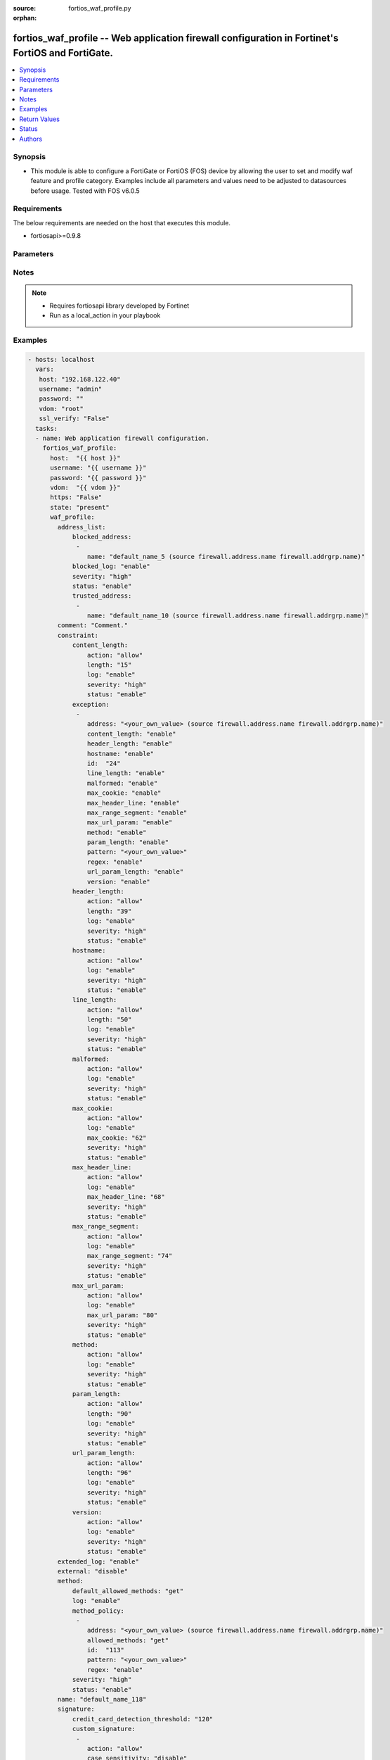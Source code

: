 :source: fortios_waf_profile.py

:orphan:

.. _fortios_waf_profile:

fortios_waf_profile -- Web application firewall configuration in Fortinet's FortiOS and FortiGate.
++++++++++++++++++++++++++++++++++++++++++++++++++++++++++++++++++++++++++++++++++++++++++++++++++

.. versionadded:: 2.8

.. contents::
   :local:
   :depth: 1


Synopsis
--------
- This module is able to configure a FortiGate or FortiOS (FOS) device by allowing the user to set and modify waf feature and profile category. Examples include all parameters and values need to be adjusted to datasources before usage. Tested with FOS v6.0.5


Requirements
------------
The below requirements are needed on the host that executes this module.

- fortiosapi>=0.9.8


Parameters
----------

.. raw:: html

    <ul>

    <li><span class="li-head">host</span> - FortiOS or FortiGate IP address. <span class="li-normal">type: str</span> <span class="li-required">required: false</span></li>
    <li><span class="li-head">username</span> - FortiOS or FortiGate username. <span class="li-normal">type: str</span> <span class="li-required">required: false</span></li>
    <li><span class="li-head">password</span> - FortiOS or FortiGate password. <span class="li-normal">type: str</span> <span class="li-normal">default: ""</span></li>
    <li><span class="li-head">vdom</span> - Virtual domain, among those defined previously. A vdom is a virtual instance of the FortiGate that can be configured and used as a different unit. <span class="li-normal">type: str</span> <span class="li-normal">default: root</span></li>
    <li><span class="li-head">https</span> - Indicates if the requests towards FortiGate must use HTTPS protocol. <span class="li-normal">type: bool</span> <span class="li-normal">default: true</span></li>
    <li><span class="li-head">ssl_verify</span> - Ensures FortiGate certificate must be verified by a proper CA. <span class="li-normal">type: bool</span> <span class="li-normal">default: true</span></li>
    <li><span class="li-head">state</span> - Indicates whether to create or remove the object. This attribute was present already in previous version in a deeper level. It has been moved out to this outer level. <span class="li-normal">type: str</span> <span class="li-required">required: false</span> <span class="li-normal">choices: present,  absent</span></li>
    <li><span class="li-head">waf_profile</span> - Web application firewall configuration. <span class="li-normal">default: null</span> <span class="li-normal">type: dict</span></li>
            <ul class="ul-self">

            <li><span class="li-head">state</span> - B(Deprecated) Starting with Ansible 2.9 we recommend using the top-level 'state' parameter. HORIZONTALLINE Indicates whether to create or remove the object. <span class="li-normal">type: str</span> <span class="li-required">required: false</span> <span class="li-normal">choices: present,  absent</span></li>
            <li><span class="li-head">address_list</span> - Black address list and white address list. <span class="li-normal">type: dict</span></li>
                    <ul class="ul-self">

                    <li><span class="li-head">blocked_address</span> - Blocked address. <span class="li-normal">type: list</span></li>
                            <ul class="ul-self">

                            <li><span class="li-head">name</span> - Address name. Source firewall.address.name firewall.addrgrp.name. <span class="li-required">required</span> <span class="li-normal">type: str</span>
                            </ul>

                    <li><span class="li-head">blocked_log</span> - Enable/disable logging on blocked addresses. <span class="li-normal">type: str</span> <span class="li-normal">choices: enable,  disable</span></li>
                    <li><span class="li-head">severity</span> - Severity. <span class="li-normal">type: str</span> <span class="li-normal">choices: high,  medium,  low</span></li>
                    <li><span class="li-head">status</span> - Status. <span class="li-normal">type: str</span> <span class="li-normal">choices: enable,  disable</span></li>
                    <li><span class="li-head">trusted_address</span> - Trusted address. <span class="li-normal">type: list</span></li>
                            <ul class="ul-self">

                            <li><span class="li-head">name</span> - Address name. Source firewall.address.name firewall.addrgrp.name. <span class="li-required">required</span> <span class="li-normal">type: str</span>
                            </ul>

                    </ul>

            <li><span class="li-head">comment</span> - Comment. <span class="li-normal">type: str</span></li>
            <li><span class="li-head">constraint</span> - WAF HTTP protocol restrictions. <span class="li-normal">type: dict</span></li>
                    <ul class="ul-self">

                    <li><span class="li-head">content_length</span> - HTTP content length in request. <span class="li-normal">type: dict</span></li>
                            <ul class="ul-self">

                            <li><span class="li-head">action</span> - Action. <span class="li-normal">type: str</span> <span class="li-normal">choices: allow,  block</span></li>
                            <li><span class="li-head">length</span> - Length of HTTP content in bytes (0 to 2147483647). <span class="li-normal">type: int</span></li>
                            <li><span class="li-head">log</span> - Enable/disable logging. <span class="li-normal">type: str</span> <span class="li-normal">choices: enable,  disable</span></li>
                            <li><span class="li-head">severity</span> - Severity. <span class="li-normal">type: str</span> <span class="li-normal">choices: high,  medium,  low</span></li>
                            <li><span class="li-head">status</span> - Enable/disable the constraint. <span class="li-normal">type: str</span> <span class="li-normal">choices: enable,  disable</span>
                            </ul>

                    <li><span class="li-head">exception</span> - HTTP constraint exception. <span class="li-normal">type: list</span></li>
                            <ul class="ul-self">

                            <li><span class="li-head">address</span> - Host address. Source firewall.address.name firewall.addrgrp.name. <span class="li-normal">type: str</span></li>
                            <li><span class="li-head">content_length</span> - HTTP content length in request. <span class="li-normal">type: str</span> <span class="li-normal">choices: enable,  disable</span></li>
                            <li><span class="li-head">header_length</span> - HTTP header length in request. <span class="li-normal">type: str</span> <span class="li-normal">choices: enable,  disable</span></li>
                            <li><span class="li-head">hostname</span> - Enable/disable hostname check. <span class="li-normal">type: str</span> <span class="li-normal">choices: enable,  disable</span></li>
                            <li><span class="li-head">id</span> - Exception ID. <span class="li-required">required</span> <span class="li-normal">type: int</span></li>
                            <li><span class="li-head">line_length</span> - HTTP line length in request. <span class="li-normal">type: str</span> <span class="li-normal">choices: enable,  disable</span></li>
                            <li><span class="li-head">malformed</span> - Enable/disable malformed HTTP request check. <span class="li-normal">type: str</span> <span class="li-normal">choices: enable,  disable</span></li>
                            <li><span class="li-head">max_cookie</span> - Maximum number of cookies in HTTP request. <span class="li-normal">type: str</span> <span class="li-normal">choices: enable,  disable</span></li>
                            <li><span class="li-head">max_header_line</span> - Maximum number of HTTP header line. <span class="li-normal">type: str</span> <span class="li-normal">choices: enable,  disable</span></li>
                            <li><span class="li-head">max_range_segment</span> - Maximum number of range segments in HTTP range line. <span class="li-normal">type: str</span> <span class="li-normal">choices: enable,  disable</span></li>
                            <li><span class="li-head">max_url_param</span> - Maximum number of parameters in URL. <span class="li-normal">type: str</span> <span class="li-normal">choices: enable,  disable</span></li>
                            <li><span class="li-head">method</span> - Enable/disable HTTP method check. <span class="li-normal">type: str</span> <span class="li-normal">choices: enable,  disable</span></li>
                            <li><span class="li-head">param_length</span> - Maximum length of parameter in URL, HTTP POST request or HTTP body. <span class="li-normal">type: str</span> <span class="li-normal">choices: enable,  disable</span></li>
                            <li><span class="li-head">pattern</span> - URL pattern. <span class="li-normal">type: str</span></li>
                            <li><span class="li-head">regex</span> - Enable/disable regular expression based pattern match. <span class="li-normal">type: str</span> <span class="li-normal">choices: enable,  disable</span></li>
                            <li><span class="li-head">url_param_length</span> - Maximum length of parameter in URL. <span class="li-normal">type: str</span> <span class="li-normal">choices: enable,  disable</span></li>
                            <li><span class="li-head">version</span> - Enable/disable HTTP version check. <span class="li-normal">type: str</span> <span class="li-normal">choices: enable,  disable</span>
                            </ul>

                    <li><span class="li-head">header_length</span> - HTTP header length in request. <span class="li-normal">type: dict</span></li>
                            <ul class="ul-self">

                            <li><span class="li-head">action</span> - Action. <span class="li-normal">type: str</span> <span class="li-normal">choices: allow,  block</span></li>
                            <li><span class="li-head">length</span> - Length of HTTP header in bytes (0 to 2147483647). <span class="li-normal">type: int</span></li>
                            <li><span class="li-head">log</span> - Enable/disable logging. <span class="li-normal">type: str</span> <span class="li-normal">choices: enable,  disable</span></li>
                            <li><span class="li-head">severity</span> - Severity. <span class="li-normal">type: str</span> <span class="li-normal">choices: high,  medium,  low</span></li>
                            <li><span class="li-head">status</span> - Enable/disable the constraint. <span class="li-normal">type: str</span> <span class="li-normal">choices: enable,  disable</span>
                            </ul>

                    <li><span class="li-head">hostname</span> - Enable/disable hostname check. <span class="li-normal">type: dict</span></li>
                            <ul class="ul-self">

                            <li><span class="li-head">action</span> - Action. <span class="li-normal">type: str</span> <span class="li-normal">choices: allow,  block</span></li>
                            <li><span class="li-head">log</span> - Enable/disable logging. <span class="li-normal">type: str</span> <span class="li-normal">choices: enable,  disable</span></li>
                            <li><span class="li-head">severity</span> - Severity. <span class="li-normal">type: str</span> <span class="li-normal">choices: high,  medium,  low</span></li>
                            <li><span class="li-head">status</span> - Enable/disable the constraint. <span class="li-normal">type: str</span> <span class="li-normal">choices: enable,  disable</span>
                            </ul>

                    <li><span class="li-head">line_length</span> - HTTP line length in request. <span class="li-normal">type: dict</span></li>
                            <ul class="ul-self">

                            <li><span class="li-head">action</span> - Action. <span class="li-normal">type: str</span> <span class="li-normal">choices: allow,  block</span></li>
                            <li><span class="li-head">length</span> - Length of HTTP line in bytes (0 to 2147483647). <span class="li-normal">type: int</span></li>
                            <li><span class="li-head">log</span> - Enable/disable logging. <span class="li-normal">type: str</span> <span class="li-normal">choices: enable,  disable</span></li>
                            <li><span class="li-head">severity</span> - Severity. <span class="li-normal">type: str</span> <span class="li-normal">choices: high,  medium,  low</span></li>
                            <li><span class="li-head">status</span> - Enable/disable the constraint. <span class="li-normal">type: str</span> <span class="li-normal">choices: enable,  disable</span>
                            </ul>

                    <li><span class="li-head">malformed</span> - Enable/disable malformed HTTP request check. <span class="li-normal">type: dict</span></li>
                            <ul class="ul-self">

                            <li><span class="li-head">action</span> - Action. <span class="li-normal">type: str</span> <span class="li-normal">choices: allow,  block</span></li>
                            <li><span class="li-head">log</span> - Enable/disable logging. <span class="li-normal">type: str</span> <span class="li-normal">choices: enable,  disable</span></li>
                            <li><span class="li-head">severity</span> - Severity. <span class="li-normal">type: str</span> <span class="li-normal">choices: high,  medium,  low</span></li>
                            <li><span class="li-head">status</span> - Enable/disable the constraint. <span class="li-normal">type: str</span> <span class="li-normal">choices: enable,  disable</span>
                            </ul>

                    <li><span class="li-head">max_cookie</span> - Maximum number of cookies in HTTP request. <span class="li-normal">type: dict</span></li>
                            <ul class="ul-self">

                            <li><span class="li-head">action</span> - Action. <span class="li-normal">type: str</span> <span class="li-normal">choices: allow,  block</span></li>
                            <li><span class="li-head">log</span> - Enable/disable logging. <span class="li-normal">type: str</span> <span class="li-normal">choices: enable,  disable</span></li>
                            <li><span class="li-head">max_cookie</span> - Maximum number of cookies in HTTP request (0 to 2147483647). <span class="li-normal">type: int</span></li>
                            <li><span class="li-head">severity</span> - Severity. <span class="li-normal">type: str</span> <span class="li-normal">choices: high,  medium,  low</span></li>
                            <li><span class="li-head">status</span> - Enable/disable the constraint. <span class="li-normal">type: str</span> <span class="li-normal">choices: enable,  disable</span>
                            </ul>

                    <li><span class="li-head">max_header_line</span> - Maximum number of HTTP header line. <span class="li-normal">type: dict</span></li>
                            <ul class="ul-self">

                            <li><span class="li-head">action</span> - Action. <span class="li-normal">type: str</span> <span class="li-normal">choices: allow,  block</span></li>
                            <li><span class="li-head">log</span> - Enable/disable logging. <span class="li-normal">type: str</span> <span class="li-normal">choices: enable,  disable</span></li>
                            <li><span class="li-head">max_header_line</span> - Maximum number HTTP header lines (0 to 2147483647). <span class="li-normal">type: int</span></li>
                            <li><span class="li-head">severity</span> - Severity. <span class="li-normal">type: str</span> <span class="li-normal">choices: high,  medium,  low</span></li>
                            <li><span class="li-head">status</span> - Enable/disable the constraint. <span class="li-normal">type: str</span> <span class="li-normal">choices: enable,  disable</span>
                            </ul>

                    <li><span class="li-head">max_range_segment</span> - Maximum number of range segments in HTTP range line. <span class="li-normal">type: dict</span></li>
                            <ul class="ul-self">

                            <li><span class="li-head">action</span> - Action. <span class="li-normal">type: str</span> <span class="li-normal">choices: allow,  block</span></li>
                            <li><span class="li-head">log</span> - Enable/disable logging. <span class="li-normal">type: str</span> <span class="li-normal">choices: enable,  disable</span></li>
                            <li><span class="li-head">max_range_segment</span> - Maximum number of range segments in HTTP range line (0 to 2147483647). <span class="li-normal">type: int</span></li>
                            <li><span class="li-head">severity</span> - Severity. <span class="li-normal">type: str</span> <span class="li-normal">choices: high,  medium,  low</span></li>
                            <li><span class="li-head">status</span> - Enable/disable the constraint. <span class="li-normal">type: str</span> <span class="li-normal">choices: enable,  disable</span>
                            </ul>

                    <li><span class="li-head">max_url_param</span> - Maximum number of parameters in URL. <span class="li-normal">type: dict</span></li>
                            <ul class="ul-self">

                            <li><span class="li-head">action</span> - Action. <span class="li-normal">type: str</span> <span class="li-normal">choices: allow,  block</span></li>
                            <li><span class="li-head">log</span> - Enable/disable logging. <span class="li-normal">type: str</span> <span class="li-normal">choices: enable,  disable</span></li>
                            <li><span class="li-head">max_url_param</span> - Maximum number of parameters in URL (0 to 2147483647). <span class="li-normal">type: int</span></li>
                            <li><span class="li-head">severity</span> - Severity. <span class="li-normal">type: str</span> <span class="li-normal">choices: high,  medium,  low</span></li>
                            <li><span class="li-head">status</span> - Enable/disable the constraint. <span class="li-normal">type: str</span> <span class="li-normal">choices: enable,  disable</span>
                            </ul>

                    <li><span class="li-head">method</span> - Enable/disable HTTP method check. <span class="li-normal">type: dict</span></li>
                            <ul class="ul-self">

                            <li><span class="li-head">action</span> - Action. <span class="li-normal">type: str</span> <span class="li-normal">choices: allow,  block</span></li>
                            <li><span class="li-head">log</span> - Enable/disable logging. <span class="li-normal">type: str</span> <span class="li-normal">choices: enable,  disable</span></li>
                            <li><span class="li-head">severity</span> - Severity. <span class="li-normal">type: str</span> <span class="li-normal">choices: high,  medium,  low</span></li>
                            <li><span class="li-head">status</span> - Enable/disable the constraint. <span class="li-normal">type: str</span> <span class="li-normal">choices: enable,  disable</span>
                            </ul>

                    <li><span class="li-head">param_length</span> - Maximum length of parameter in URL, HTTP POST request or HTTP body. <span class="li-normal">type: dict</span></li>
                            <ul class="ul-self">

                            <li><span class="li-head">action</span> - Action. <span class="li-normal">type: str</span> <span class="li-normal">choices: allow,  block</span></li>
                            <li><span class="li-head">length</span> - Maximum length of parameter in URL, HTTP POST request or HTTP body in bytes (0 to 2147483647). <span class="li-normal">type: int</span></li>
                            <li><span class="li-head">log</span> - Enable/disable logging. <span class="li-normal">type: str</span> <span class="li-normal">choices: enable,  disable</span></li>
                            <li><span class="li-head">severity</span> - Severity. <span class="li-normal">type: str</span> <span class="li-normal">choices: high,  medium,  low</span></li>
                            <li><span class="li-head">status</span> - Enable/disable the constraint. <span class="li-normal">type: str</span> <span class="li-normal">choices: enable,  disable</span>
                            </ul>

                    <li><span class="li-head">url_param_length</span> - Maximum length of parameter in URL. <span class="li-normal">type: dict</span></li>
                            <ul class="ul-self">

                            <li><span class="li-head">action</span> - Action. <span class="li-normal">type: str</span> <span class="li-normal">choices: allow,  block</span></li>
                            <li><span class="li-head">length</span> - Maximum length of URL parameter in bytes (0 to 2147483647). <span class="li-normal">type: int</span></li>
                            <li><span class="li-head">log</span> - Enable/disable logging. <span class="li-normal">type: str</span> <span class="li-normal">choices: enable,  disable</span></li>
                            <li><span class="li-head">severity</span> - Severity. <span class="li-normal">type: str</span> <span class="li-normal">choices: high,  medium,  low</span></li>
                            <li><span class="li-head">status</span> - Enable/disable the constraint. <span class="li-normal">type: str</span> <span class="li-normal">choices: enable,  disable</span>
                            </ul>

                    <li><span class="li-head">version</span> - Enable/disable HTTP version check. <span class="li-normal">type: dict</span></li>
                            <ul class="ul-self">

                            <li><span class="li-head">action</span> - Action. <span class="li-normal">type: str</span> <span class="li-normal">choices: allow,  block</span></li>
                            <li><span class="li-head">log</span> - Enable/disable logging. <span class="li-normal">type: str</span> <span class="li-normal">choices: enable,  disable</span></li>
                            <li><span class="li-head">severity</span> - Severity. <span class="li-normal">type: str</span> <span class="li-normal">choices: high,  medium,  low</span></li>
                            <li><span class="li-head">status</span> - Enable/disable the constraint. <span class="li-normal">type: str</span> <span class="li-normal">choices: enable,  disable</span>
                            </ul>

                    </ul>

            <li><span class="li-head">extended_log</span> - Enable/disable extended logging. <span class="li-normal">type: str</span> <span class="li-normal">choices: enable,  disable</span></li>
            <li><span class="li-head">external</span> - Disable/Enable external HTTP Inspection. <span class="li-normal">type: str</span> <span class="li-normal">choices: disable,  enable</span></li>
            <li><span class="li-head">method</span> - Method restriction. <span class="li-normal">type: dict</span></li>
                    <ul class="ul-self">

                    <li><span class="li-head">default_allowed_methods</span> - Methods. <span class="li-normal">type: str</span> <span class="li-normal">choices: get,  post,  put,  head,  connect,  trace,  options,  delete,  others</span></li>
                    <li><span class="li-head">log</span> - Enable/disable logging. <span class="li-normal">type: str</span> <span class="li-normal">choices: enable,  disable</span></li>
                    <li><span class="li-head">method_policy</span> - HTTP method policy. <span class="li-normal">type: list</span></li>
                            <ul class="ul-self">

                            <li><span class="li-head">address</span> - Host address. Source firewall.address.name firewall.addrgrp.name. <span class="li-normal">type: str</span></li>
                            <li><span class="li-head">allowed_methods</span> - Allowed Methods. <span class="li-normal">type: str</span> <span class="li-normal">choices: get,  post,  put,  head,  connect,  trace,  options,  delete,  others</span></li>
                            <li><span class="li-head">id</span> - HTTP method policy ID. <span class="li-required">required</span> <span class="li-normal">type: int</span></li>
                            <li><span class="li-head">pattern</span> - URL pattern. <span class="li-normal">type: str</span></li>
                            <li><span class="li-head">regex</span> - Enable/disable regular expression based pattern match. <span class="li-normal">type: str</span> <span class="li-normal">choices: enable,  disable</span>
                            </ul>

                    <li><span class="li-head">severity</span> - Severity. <span class="li-normal">type: str</span> <span class="li-normal">choices: high,  medium,  low</span></li>
                    <li><span class="li-head">status</span> - Status. <span class="li-normal">type: str</span> <span class="li-normal">choices: enable,  disable</span>
                    </ul>

            <li><span class="li-head">name</span> - WAF Profile name. <span class="li-required">required</span> <span class="li-normal">type: str</span></li>
            <li><span class="li-head">signature</span> - WAF signatures. <span class="li-normal">type: dict</span></li>
                    <ul class="ul-self">

                    <li><span class="li-head">credit_card_detection_threshold</span> - The minimum number of Credit cards to detect violation. <span class="li-normal">type: int</span></li>
                    <li><span class="li-head">custom_signature</span> - Custom signature. <span class="li-normal">type: list</span></li>
                            <ul class="ul-self">

                            <li><span class="li-head">action</span> - Action. <span class="li-normal">type: str</span> <span class="li-normal">choices: allow,  block,  erase</span></li>
                            <li><span class="li-head">case_sensitivity</span> - Case sensitivity in pattern. <span class="li-normal">type: str</span> <span class="li-normal">choices: disable,  enable</span></li>
                            <li><span class="li-head">direction</span> - Traffic direction. <span class="li-normal">type: str</span> <span class="li-normal">choices: request,  response</span></li>
                            <li><span class="li-head">log</span> - Enable/disable logging. <span class="li-normal">type: str</span> <span class="li-normal">choices: enable,  disable</span></li>
                            <li><span class="li-head">name</span> - Signature name. <span class="li-required">required</span> <span class="li-normal">type: str</span></li>
                            <li><span class="li-head">pattern</span> - Match pattern. <span class="li-normal">type: str</span></li>
                            <li><span class="li-head">severity</span> - Severity. <span class="li-normal">type: str</span> <span class="li-normal">choices: high,  medium,  low</span></li>
                            <li><span class="li-head">status</span> - Status. <span class="li-normal">type: str</span> <span class="li-normal">choices: enable,  disable</span></li>
                            <li><span class="li-head">target</span> - Match HTTP target. <span class="li-normal">type: str</span> <span class="li-normal">choices: arg,  arg-name,  req-body,  req-cookie,  req-cookie-name,  req-filename,  req-header,  req-header-name,  req-raw-uri,  req-uri,  resp-body,  resp-hdr,  resp-status</span>
                            </ul>

                    <li><span class="li-head">disabled_signature</span> - Disabled signatures <span class="li-normal">type: list</span></li>
                            <ul class="ul-self">

                            <li><span class="li-head">id</span> - Signature ID. Source waf.signature.id. <span class="li-required">required</span> <span class="li-normal">type: int</span>
                            </ul>

                    <li><span class="li-head">disabled_sub_class</span> - Disabled signature subclasses. <span class="li-normal">type: list</span></li>
                            <ul class="ul-self">

                            <li><span class="li-head">id</span> - Signature subclass ID. Source waf.sub-class.id. <span class="li-required">required</span> <span class="li-normal">type: int</span>
                            </ul>

                    <li><span class="li-head">main_class</span> - Main signature class. <span class="li-normal">type: list</span></li>
                            <ul class="ul-self">

                            <li><span class="li-head">action</span> - Action. <span class="li-normal">type: str</span> <span class="li-normal">choices: allow,  block,  erase</span></li>
                            <li><span class="li-head">id</span> - Main signature class ID. Source waf.main-class.id. <span class="li-required">required</span> <span class="li-normal">type: int</span></li>
                            <li><span class="li-head">log</span> - Enable/disable logging. <span class="li-normal">type: str</span> <span class="li-normal">choices: enable,  disable</span></li>
                            <li><span class="li-head">severity</span> - Severity. <span class="li-normal">type: str</span> <span class="li-normal">choices: high,  medium,  low</span></li>
                            <li><span class="li-head">status</span> - Status. <span class="li-normal">type: str</span> <span class="li-normal">choices: enable,  disable</span>
                            </ul>

                    </ul>

            <li><span class="li-head">url_access</span> - URL access list <span class="li-normal">type: list</span></li>
                    <ul class="ul-self">

                    <li><span class="li-head">access_pattern</span> - URL access pattern. <span class="li-normal">type: list</span></li>
                            <ul class="ul-self">

                            <li><span class="li-head">id</span> - URL access pattern ID. <span class="li-required">required</span> <span class="li-normal">type: int</span></li>
                            <li><span class="li-head">negate</span> - Enable/disable match negation. <span class="li-normal">type: str</span> <span class="li-normal">choices: enable,  disable</span></li>
                            <li><span class="li-head">pattern</span> - URL pattern. <span class="li-normal">type: str</span></li>
                            <li><span class="li-head">regex</span> - Enable/disable regular expression based pattern match. <span class="li-normal">type: str</span> <span class="li-normal">choices: enable,  disable</span></li>
                            <li><span class="li-head">srcaddr</span> - Source address. Source firewall.address.name firewall.addrgrp.name. <span class="li-normal">type: str</span>
                            </ul>

                    <li><span class="li-head">action</span> - Action. <span class="li-normal">type: str</span> <span class="li-normal">choices: bypass,  permit,  block</span></li>
                    <li><span class="li-head">address</span> - Host address. Source firewall.address.name firewall.addrgrp.name. <span class="li-normal">type: str</span></li>
                    <li><span class="li-head">id</span> - URL access ID. <span class="li-required">required</span> <span class="li-normal">type: int</span></li>
                    <li><span class="li-head">log</span> - Enable/disable logging. <span class="li-normal">type: str</span> <span class="li-normal">choices: enable,  disable</span></li>
                    <li><span class="li-head">severity</span> - Severity. <span class="li-normal">type: str</span> <span class="li-normal">choices: high,  medium,  low</span>
                    </ul>

            </ul>

    </ul>




Notes
-----

.. note::


   - Requires fortiosapi library developed by Fortinet

   - Run as a local_action in your playbook



Examples
--------

.. code-block:: yaml+jinja

    - hosts: localhost
      vars:
       host: "192.168.122.40"
       username: "admin"
       password: ""
       vdom: "root"
       ssl_verify: "False"
      tasks:
      - name: Web application firewall configuration.
        fortios_waf_profile:
          host:  "{{ host }}"
          username: "{{ username }}"
          password: "{{ password }}"
          vdom:  "{{ vdom }}"
          https: "False"
          state: "present"
          waf_profile:
            address_list:
                blocked_address:
                 -
                    name: "default_name_5 (source firewall.address.name firewall.addrgrp.name)"
                blocked_log: "enable"
                severity: "high"
                status: "enable"
                trusted_address:
                 -
                    name: "default_name_10 (source firewall.address.name firewall.addrgrp.name)"
            comment: "Comment."
            constraint:
                content_length:
                    action: "allow"
                    length: "15"
                    log: "enable"
                    severity: "high"
                    status: "enable"
                exception:
                 -
                    address: "<your_own_value> (source firewall.address.name firewall.addrgrp.name)"
                    content_length: "enable"
                    header_length: "enable"
                    hostname: "enable"
                    id:  "24"
                    line_length: "enable"
                    malformed: "enable"
                    max_cookie: "enable"
                    max_header_line: "enable"
                    max_range_segment: "enable"
                    max_url_param: "enable"
                    method: "enable"
                    param_length: "enable"
                    pattern: "<your_own_value>"
                    regex: "enable"
                    url_param_length: "enable"
                    version: "enable"
                header_length:
                    action: "allow"
                    length: "39"
                    log: "enable"
                    severity: "high"
                    status: "enable"
                hostname:
                    action: "allow"
                    log: "enable"
                    severity: "high"
                    status: "enable"
                line_length:
                    action: "allow"
                    length: "50"
                    log: "enable"
                    severity: "high"
                    status: "enable"
                malformed:
                    action: "allow"
                    log: "enable"
                    severity: "high"
                    status: "enable"
                max_cookie:
                    action: "allow"
                    log: "enable"
                    max_cookie: "62"
                    severity: "high"
                    status: "enable"
                max_header_line:
                    action: "allow"
                    log: "enable"
                    max_header_line: "68"
                    severity: "high"
                    status: "enable"
                max_range_segment:
                    action: "allow"
                    log: "enable"
                    max_range_segment: "74"
                    severity: "high"
                    status: "enable"
                max_url_param:
                    action: "allow"
                    log: "enable"
                    max_url_param: "80"
                    severity: "high"
                    status: "enable"
                method:
                    action: "allow"
                    log: "enable"
                    severity: "high"
                    status: "enable"
                param_length:
                    action: "allow"
                    length: "90"
                    log: "enable"
                    severity: "high"
                    status: "enable"
                url_param_length:
                    action: "allow"
                    length: "96"
                    log: "enable"
                    severity: "high"
                    status: "enable"
                version:
                    action: "allow"
                    log: "enable"
                    severity: "high"
                    status: "enable"
            extended_log: "enable"
            external: "disable"
            method:
                default_allowed_methods: "get"
                log: "enable"
                method_policy:
                 -
                    address: "<your_own_value> (source firewall.address.name firewall.addrgrp.name)"
                    allowed_methods: "get"
                    id:  "113"
                    pattern: "<your_own_value>"
                    regex: "enable"
                severity: "high"
                status: "enable"
            name: "default_name_118"
            signature:
                credit_card_detection_threshold: "120"
                custom_signature:
                 -
                    action: "allow"
                    case_sensitivity: "disable"
                    direction: "request"
                    log: "enable"
                    name: "default_name_126"
                    pattern: "<your_own_value>"
                    severity: "high"
                    status: "enable"
                    target: "arg"
                disabled_signature:
                 -
                    id:  "132 (source waf.signature.id)"
                disabled_sub_class:
                 -
                    id:  "134 (source waf.sub-class.id)"
                main_class:
                 -
                    action: "allow"
                    id:  "137 (source waf.main-class.id)"
                    log: "enable"
                    severity: "high"
                    status: "enable"
            url_access:
             -
                access_pattern:
                 -
                    id:  "143"
                    negate: "enable"
                    pattern: "<your_own_value>"
                    regex: "enable"
                    srcaddr: "<your_own_value> (source firewall.address.name firewall.addrgrp.name)"
                action: "bypass"
                address: "<your_own_value> (source firewall.address.name firewall.addrgrp.name)"
                id:  "150"
                log: "enable"
                severity: "high"



Return Values
-------------
Common return values are documented: https://docs.ansible.com/ansible/latest/reference_appendices/common_return_values.html#common-return-values, the following are the fields unique to this module:

.. raw:: html

    <ul>

    <li><span class="li-return">build</span> - Build number of the fortigate image <span class="li-normal">returned: always</span> <span class="li-normal">type: str</span> <span class="li-normal">sample: '1547'</span></li>
    <li><span class="li-return">http_method</span> - Last method used to provision the content into FortiGate <span class="li-normal">returned: always</span> <span class="li-normal">type: str</span> <span class="li-normal">sample: 'PUT'</span></li>
    <li><span class="li-return">http_status</span> - Last result given by FortiGate on last operation applied <span class="li-normal">returned: always</span> <span class="li-normal">type: str</span> <span class="li-normal">sample: 200</span></li>
    <li><span class="li-return">mkey</span> - Master key (id) used in the last call to FortiGate <span class="li-normal">returned: success</span> <span class="li-normal">type: str</span> <span class="li-normal">sample: id</span></li>
    <li><span class="li-return">name</span> - Name of the table used to fulfill the request <span class="li-normal">returned: always</span> <span class="li-normal">type: str</span> <span class="li-normal">sample: urlfilter</span></li>
    <li><span class="li-return">path</span> - Path of the table used to fulfill the request <span class="li-normal">returned: always</span> <span class="li-normal">type: str</span> <span class="li-normal">sample: webfilter</span></li>
    <li><span class="li-return">revision</span> - Internal revision number <span class="li-normal">returned: always</span> <span class="li-normal">type: str</span> <span class="li-normal">sample: 17.0.2.10658</span></li>
    <li><span class="li-return">serial</span> - Serial number of the unit <span class="li-normal">returned: always</span> <span class="li-normal">type: str</span> <span class="li-normal">sample: FGVMEVYYQT3AB5352</span></li>
    <li><span class="li-return">status</span> - Indication of the operation's result <span class="li-normal">returned: always</span> <span class="li-normal">type: str</span> <span class="li-normal">sample: success</span></li>
    <li><span class="li-return">vdom</span> - Virtual domain used <span class="li-normal">returned: always</span> <span class="li-normal">type: str</span> <span class="li-normal">sample: root</span></li>
    <li><span class="li-return">version</span> - Version of the FortiGate <span class="li-normal">returned: always</span> <span class="li-normal">type: str</span> <span class="li-normal">sample: v5.6.3</span></li>
    </ul>



Status
------

- This module is not guaranteed to have a backwards compatible interface.



Authors
-------

- Miguel Angel Munoz (@mamunozgonzalez)
- Nicolas Thomas (@thomnico)



.. hint::
    If you notice any issues in this documentation, you can create a pull request to improve it.